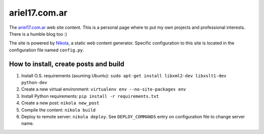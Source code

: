 ariel17.com.ar
==============

The ariel17.com.ar_ web site content. This is a personal page where to put my
own projects and professional interests. There is a humble blog too :)

The site is powered by Nikola_, a static web content generator. Specific
configuration to this site is located in the configuration file named
``config.py``.

How to install, create posts and build
--------------------------------------

#. Install O.S. requirements (asuming Ubuntu): ``sudo apt-get install libxml2-dev libxslt1-dev python-dev``
#. Create a new virtual environment: ``virtualenv env --no-site-packages env``
#. Install Python requirements: ``pip install -r requirements.txt``
#. Create a new post: ``nikola new_post``
#. Compile the content: ``nikola build``
#. Deploy to remote server: ``nikola deploy``. See ``DEPLOY_COMMANDS`` entry on
   configuration file to change server name.

.. _ariel17.com.ar: http://ariel17.com.ar/
.. _Nikola: http://getnikola.com/
